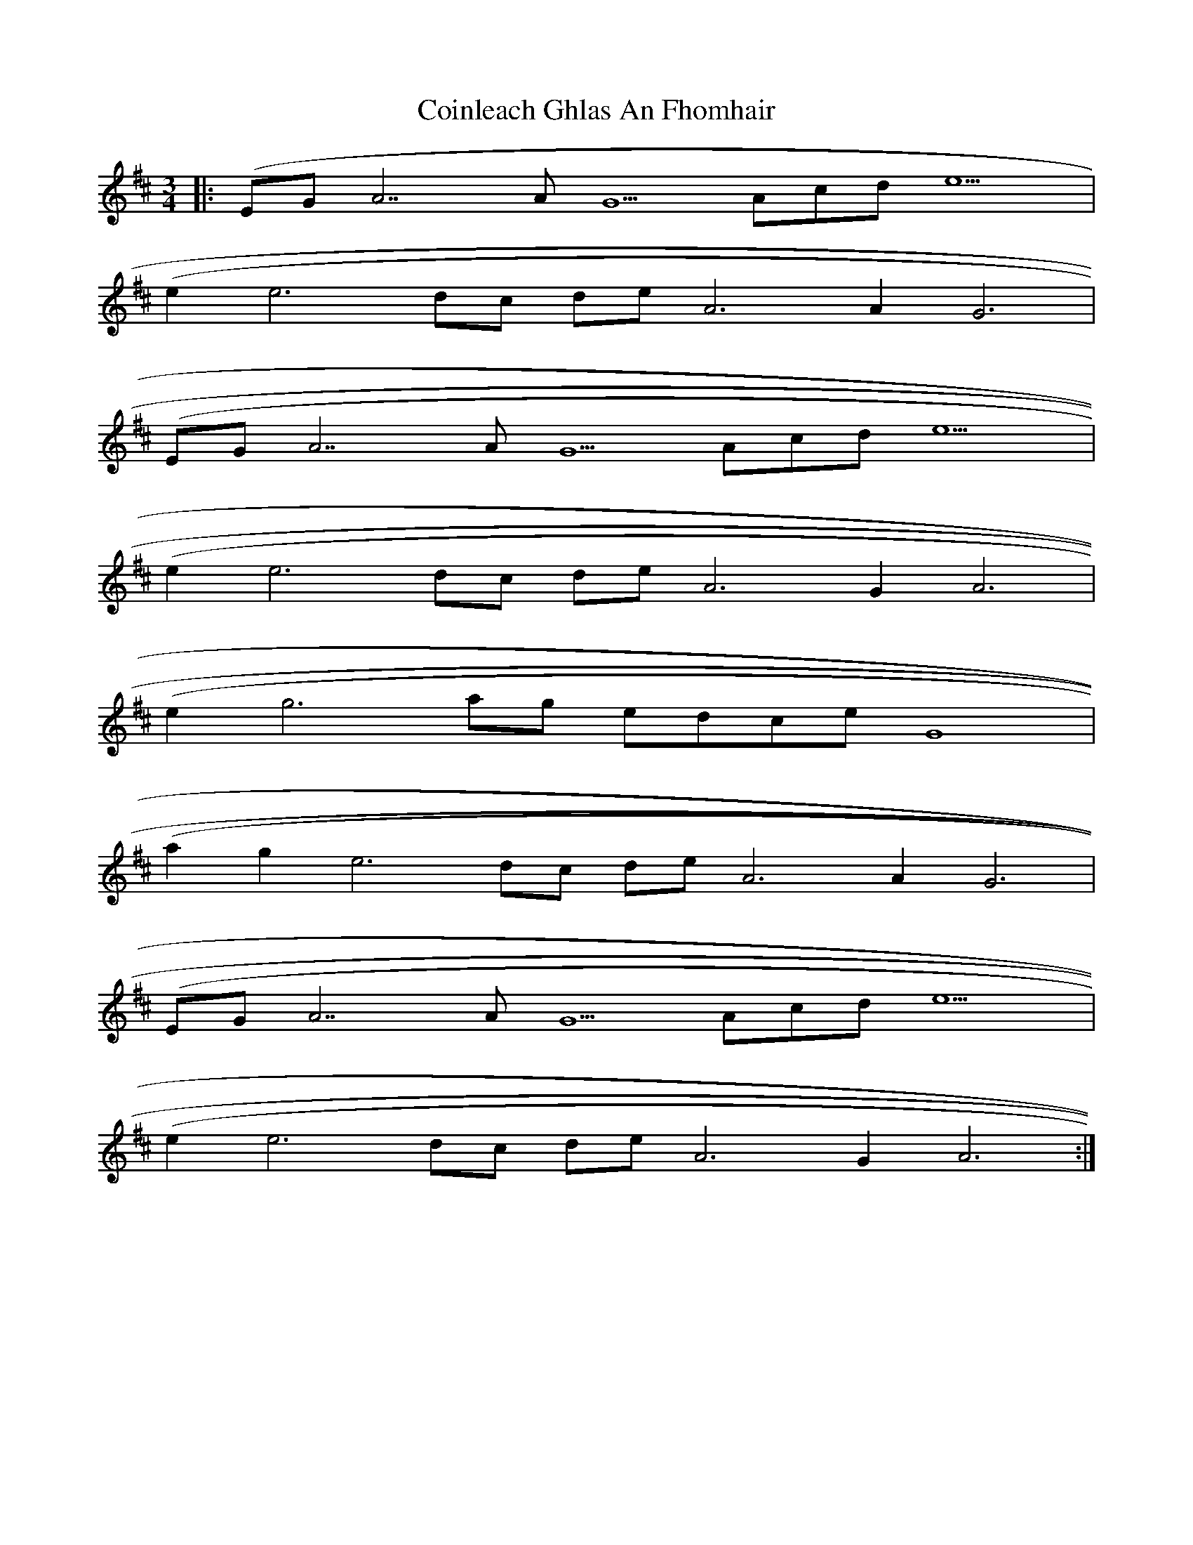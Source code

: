X: 7621
T: Coinleach Ghlas An Fhomhair
R: waltz
M: 3/4
K: Dmajor
|:(EG A7 AG5 Acd e9|
(e2 e6 dc de A6 A2 G6|
(EG A7 AG5 Acd e9|
(e2 e6 dc de A6 G2 A6|
(e2 g6 ag edce G8|
(a2 g2 e6 dc de A6 A2 G6|
(EG A7 AG5 Acd e9|
(e2 e6 dc de A6 G2 A6:|

